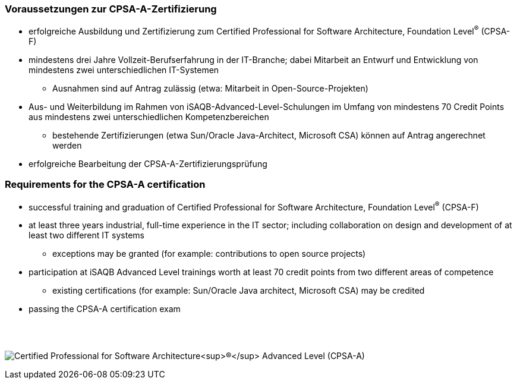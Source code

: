 // tag::DE[]
=== Voraussetzungen zur CPSA-A-Zertifizierung
* erfolgreiche Ausbildung und Zertifizierung zum Certified Professional for Software Architecture, Foundation Level^(R)^ (CPSA-F)
* mindestens drei Jahre Vollzeit-Berufserfahrung in der IT-Branche; dabei Mitarbeit an Entwurf und Entwicklung von mindestens zwei unterschiedlichen IT-Systemen
** Ausnahmen sind auf Antrag zulässig (etwa: Mitarbeit in Open-Source-Projekten)
* Aus- und Weiterbildung im Rahmen von iSAQB-Advanced-Level-Schulungen im Umfang von mindestens 70 Credit Points aus mindestens zwei unterschiedlichen Kompetenzbereichen
** bestehende Zertifizierungen (etwa Sun/Oracle Java-Architect, Microsoft CSA) können auf Antrag angerechnet werden
* erfolgreiche Bearbeitung der CPSA-A-Zertifizierungsprüfung

// end::DE[]

// tag::EN[]
=== Requirements for the CPSA-A certification
* successful training and graduation of Certified Professional for Software Architecture, Foundation Level^(R)^ (CPSA-F)
* at least three years industrial, full-time experience in the IT sector; including collaboration on design and development of at least two different IT systems
** exceptions may be granted (for example: contributions to open source projects)
* participation at iSAQB Advanced Level trainings worth at least 70 credit points from two different areas of competence
** existing certifications (for example: Sun/Oracle Java architect, Microsoft CSA) may be credited
* passing the CPSA-A certification exam
// end::EN[]

{empty} +
{empty} +

[.text-center]
image:00-preamble/cpsa-a-logo.png[pdfwidth=50%,align=center,alt="Certified Professional for Software Architecture^(R)^ Advanced Level (CPSA-A)"]


// tag::REMARK[]
// end::REMARK[]
